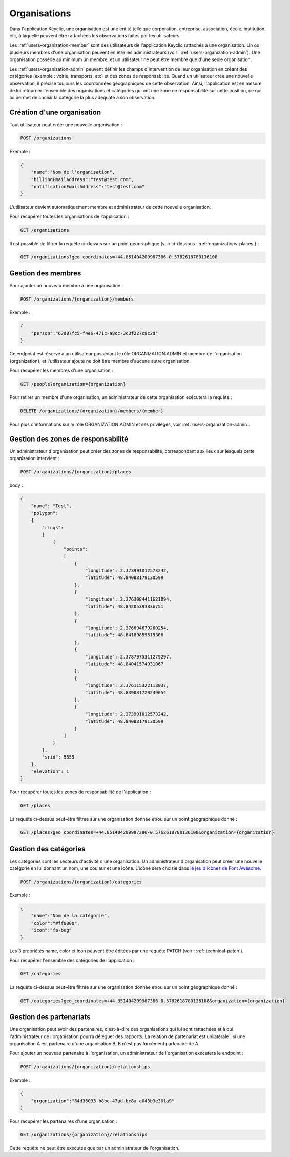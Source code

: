 .. _organizations:

Organisations
=============

Dans l'application Keyclic, une organisation est une entité telle que corporation, entreprise, association, école, institution, etc, à laquelle peuvent être rattachées les observations faites par les utilisateurs.

Les :ref:`users-organization-member` sont des utilisateurs de l'application Keyclic rattachés à une organisation. Un ou plusieurs membres d'une organisation peuvent en être les administrateurs (voir : :ref:`users-organization-admin`). Une organisation possède au minimum un membre, et un utilisateur ne peut être membre que d'une seule organisation.

Les :ref:`users-organization-admin` peuvent définir les champs d'intervention de leur organisation en créant des catégories (exemple : voirie, transports, etc) et des zones de responsabilité. Quand un utilisateur crée une nouvelle observation, il précise toujours les coordonnées géographiques de cette observation. Ainsi, l'application est en mesure de lui retourner l'ensemble des organisations et catégories qui ont une zone de responsabilité sur cette position, ce qui lui permet de choisir la catégorie la plus adéquate à son observation.

.. _organizations-creation:

Création d'une organisation
---------------------------

Tout utilisateur peut créer une nouvelle organisation :

.. code-block:: bash

    POST /organizations

Exemple :

.. code-block:: json

    {
        "name":"Nom de l'organisation",
        "billingEmailAddress":"test@test.com",
        "notificationEmailAddress":"test@test.com"
    }

L'utilisateur devient automatiquement membre et administrateur de cette nouvelle organisation.

Pour récupérer toutes les organisations de l'application :

.. code-block:: bash

    GET /organizations

Il est possible de filtrer la requête ci-dessus sur un point géographique (voir ci-dessous : :ref:`organizations-places`) :

.. code-block:: bash

    GET /organizations?geo_coordinates=+44.851404209987386-0.5762618780136108

.. _organizations-members:

Gestion des membres
-------------------

Pour ajouter un nouveau membre à une organisation :

.. code-block:: bash

    POST /organizations/{organization}/members

Exemple :

.. code-block:: json

    {
        "person":"63d07fc5-f4e6-471c-a8cc-3c3f227c8c2d"
    }

Ce endpoint est réservé à un utilisateur possédant le rôle ORGANIZATION:ADMIN et membre de l'organisation {organization}, et l'utilisateur ajouté ne doit être membre d'aucune autre organisation.

Pour récupérer les membres d'une organisation :

.. code-block:: bash

    GET /people?organization={organization}

Pour retirer un membre d'une organisation, un administrateur de cette organisation exécutera la requête :

.. code-block:: bash

    DELETE /organizations/{organization}/members/{member}

Pour plus d'informations sur le rôle ORGANIZATION:ADMIN et ses privilèges, voir :ref:`users-organization-admin`.

.. _organizations-places:

Gestion des zones de responsabilité
-----------------------------------

Un administrateur d'organisation peut créer des zones de responsabilité, correspondant aux lieux sur lesquels cette organisation intervient :

.. code-block:: bash

    POST /organizations/{organization}/places

body :

.. code-block:: json

    {
        "name": "Test",
        "polygon":
        {
            "rings":
            [
                {
                    "points":
                    [
                        {
                            "longitude": 2.373991012573242,
                            "latitude": 48.84088179130599
                        },
                        {
                            "longitude": 2.3763084411621094,
                            "latitude": 48.84205393836751
                        },
                        {
                            "longitude": 2.376694679260254,
                            "latitude": 48.84189859515306
                        },
                        {
                            "longitude": 2.3787975311279297,
                            "latitude": 48.84041574931067
                        },
                        {
                            "longitude": 2.376115322113037,
                            "latitude": 48.839031720249054
                        },
                        {
                            "longitude": 2.373991012573242,
                            "latitude": 48.84088179130599
                        }
                    ]
                }
            ],
            "srid": 5555
        },
        "elevation": 1
    }

Pour récupérer toutes les zones de responsabilité de l'application :

.. code-block:: bash

    GET /places

La requête ci-dessus peut-être filtrée sur une organisation donnée et/ou sur un point géographique donné :

.. code-block:: bash

    GET /places?geo_coordinates=+44.851404209987386-0.5762618780136108&organization={organization}

.. _organizations-categories:

Gestion des catégories
----------------------

Les catégories sont les secteurs d'activité d'une organisation. Un administrateur d'organisation peut créer une nouvelle catégorie en lui donnant un nom, une couleur et une icône. L'icône sera choisie dans  `le jeu d'icônes de Font Awesome <http://fontawesome.io/icons/>`_.


.. code-block:: bash

    POST /organizations/{organization}/categories

Exemple :

.. code-block:: json

    {
        "name":"Nom de la catégorie",
        "color":"#ff0000",
        "icon":"fa-bug"
    }

Les 3 propriétés name, color et icon peuvent être éditées par une requête PATCH (voir : :ref:`technical-patch`).

Pour récupérer l'ensemble des catégories de l'application :

.. code-block:: bash

    GET /categories

La requête ci-dessus peut-être filtrée sur une organisation donnée et/ou sur un point géographique donné :

.. code-block:: bash

    GET /categories?geo_coordinates=+44.851404209987386-0.5762618780136108&organization={organization}

.. _organizations-relationships:

Gestion des partenariats
------------------------

Une organisation peut avoir des partenaires, c'est-à-dire des organisations qui lui sont rattachées et à qui l'administrateur de l'organisation pourra déléguer des rapports. La relation de partenariat est unilatérale : si une organisation A est partenaire d'une organisation B, B n'est pas forcément partenaire de A.

Pour ajouter un nouveau partenaire à l'organisation, un administrateur de l'organisation exécutera le endpoint :

.. code-block:: bash

    POST /organizations/{organization}/relationships

Exemple :

.. code-block:: json

    {
        "organization":"84d36093-b8bc-47ad-bc8a-a043b3e301a9"
    }

Pour récupérer les partenaires d'une organisation :

.. code-block:: bash

    GET /organizations/{organization}/relationships

Cette requête ne peut être exécutée que par un administrateur de l'organisation.

